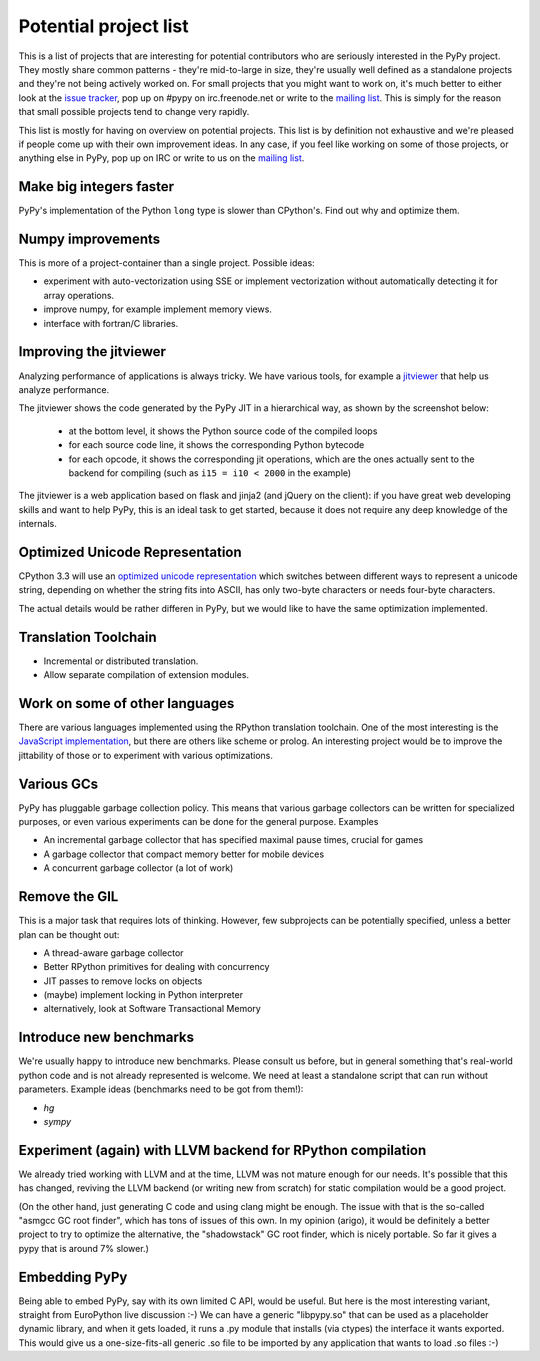 
Potential project list
======================

This is a list of projects that are interesting for potential contributors
who are seriously interested in the PyPy project. They mostly share common
patterns - they're mid-to-large in size, they're usually well defined as
a standalone projects and they're not being actively worked on. For small
projects that you might want to work on, it's much better to either look
at the `issue tracker`_, pop up on #pypy on irc.freenode.net or write to the
`mailing list`_. This is simply for the reason that small possible projects
tend to change very rapidly.

This list is mostly for having on overview on potential projects. This list is
by definition not exhaustive and we're pleased if people come up with their
own improvement ideas. In any case, if you feel like working on some of those
projects, or anything else in PyPy, pop up on IRC or write to us on the
`mailing list`_.

Make big integers faster
-------------------------

PyPy's implementation of the Python ``long`` type is slower than CPython's.
Find out why and optimize them.

Numpy improvements
------------------

This is more of a project-container than a single project. Possible ideas:

* experiment with auto-vectorization using SSE or implement vectorization
  without automatically detecting it for array operations.

* improve numpy, for example implement memory views.

* interface with fortran/C libraries.

Improving the jitviewer
------------------------

Analyzing performance of applications is always tricky. We have various
tools, for example a `jitviewer`_ that help us analyze performance.

The jitviewer shows the code generated by the PyPy JIT in a hierarchical way,
as shown by the screenshot below:

  - at the bottom level, it shows the Python source code of the compiled loops

  - for each source code line, it shows the corresponding Python bytecode

  - for each opcode, it shows the corresponding jit operations, which are the
    ones actually sent to the backend for compiling (such as ``i15 = i10 <
    2000`` in the example)

.. image:: image/jitviewer.png

The jitviewer is a web application based on flask and jinja2 (and jQuery on
the client): if you have great web developing skills and want to help PyPy,
this is an ideal task to get started, because it does not require any deep
knowledge of the internals.

Optimized Unicode Representation
--------------------------------

CPython 3.3 will use an `optimized unicode representation`_ which switches between
different ways to represent a unicode string, depending on whether the string
fits into ASCII, has only two-byte characters or needs four-byte characters.

The actual details would be rather differen in PyPy, but we would like to have
the same optimization implemented.

.. _`optimized unicode representation`: http://www.python.org/dev/peps/pep-0393/

Translation Toolchain
---------------------

* Incremental or distributed translation.

* Allow separate compilation of extension modules.

Work on some of other languages
-------------------------------

There are various languages implemented using the RPython translation toolchain.
One of the most interesting is the `JavaScript implementation`_, but there
are others like scheme or prolog. An interesting project would be to improve
the jittability of those or to experiment with various optimizations.

Various GCs
-----------

PyPy has pluggable garbage collection policy. This means that various garbage
collectors can be written for specialized purposes, or even various
experiments can be done for the general purpose. Examples

* An incremental garbage collector that has specified maximal pause times,
  crucial for games

* A garbage collector that compact memory better for mobile devices

* A concurrent garbage collector (a lot of work)

Remove the GIL
--------------

This is a major task that requires lots of thinking. However, few subprojects
can be potentially specified, unless a better plan can be thought out:

* A thread-aware garbage collector

* Better RPython primitives for dealing with concurrency

* JIT passes to remove locks on objects

* (maybe) implement locking in Python interpreter

* alternatively, look at Software Transactional Memory

Introduce new benchmarks
------------------------

We're usually happy to introduce new benchmarks. Please consult us
before, but in general something that's real-world python code
and is not already represented is welcome. We need at least a standalone
script that can run without parameters. Example ideas (benchmarks need
to be got from them!):

* `hg`

* `sympy`

Experiment (again) with LLVM backend for RPython compilation
------------------------------------------------------------

We already tried working with LLVM and at the time, LLVM was not mature enough
for our needs. It's possible that this has changed, reviving the LLVM backend
(or writing new from scratch) for static compilation would be a good project.

(On the other hand, just generating C code and using clang might be enough.
The issue with that is the so-called "asmgcc GC root finder", which has tons
of issues of this own.  In my opinion (arigo), it would be definitely a
better project to try to optimize the alternative, the "shadowstack" GC root
finder, which is nicely portable.  So far it gives a pypy that is around
7% slower.)

Embedding PyPy
----------------------------------------

Being able to embed PyPy, say with its own limited C API, would be
useful.  But here is the most interesting variant, straight from
EuroPython live discussion :-)  We can have a generic "libpypy.so" that
can be used as a placeholder dynamic library, and when it gets loaded,
it runs a .py module that installs (via ctypes) the interface it wants
exported.  This would give us a one-size-fits-all generic .so file to be
imported by any application that wants to load .so files :-)


.. _`issue tracker`: http://bugs.pypy.org
.. _`mailing list`: http://mail.python.org/mailman/listinfo/pypy-dev
.. _`jitviewer`: http://bitbucket.org/pypy/jitviewer
.. _`JavaScript implementation`: https://bitbucket.org/pypy/lang-js/overview
